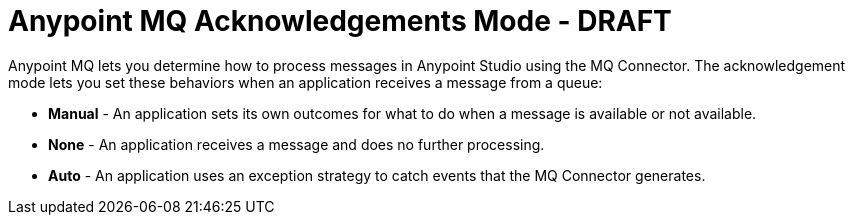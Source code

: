 = Anypoint MQ Acknowledgements Mode - DRAFT
:keywords: mq, ack, exception, strategy, mode

Anypoint MQ lets you determine how to process messages in Anypoint Studio using the MQ Connector. The acknowledgement mode lets you set these behaviors when an application receives a message from a queue:

* *Manual* - An application sets its own outcomes for what to do when a message is available or not available.
* *None* - An application receives a message and does no further processing.
* *Auto* - An application uses an exception strategy to catch events that the MQ Connector generates.
